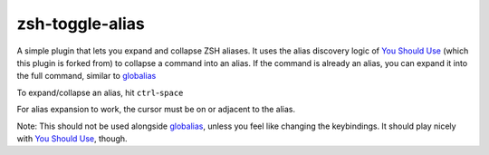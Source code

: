zsh-toggle-alias
===============

A simple plugin that lets you expand and collapse ZSH aliases. 
It uses the alias discovery logic of `You Should Use`_ (which this plugin is forked from) to collapse a command into an alias.
If the command is already an alias, you can expand it into the full command, similar to `globalias`_

To expand/collapse an alias, hit ``ctrl``-``space``

For alias expansion to work, the cursor must be on or adjacent to the alias.

Note: This should not be used alongside `globalias`_, unless you feel like changing the keybindings. It should play nicely with `You Should Use`_, though.

.. _You Should Use: https://github.com/MichaelAquilina/zsh-you-should-use
.. _globalias: https://github.com/robbyrussell/oh-my-zsh/tree/master/plugins/globalias
